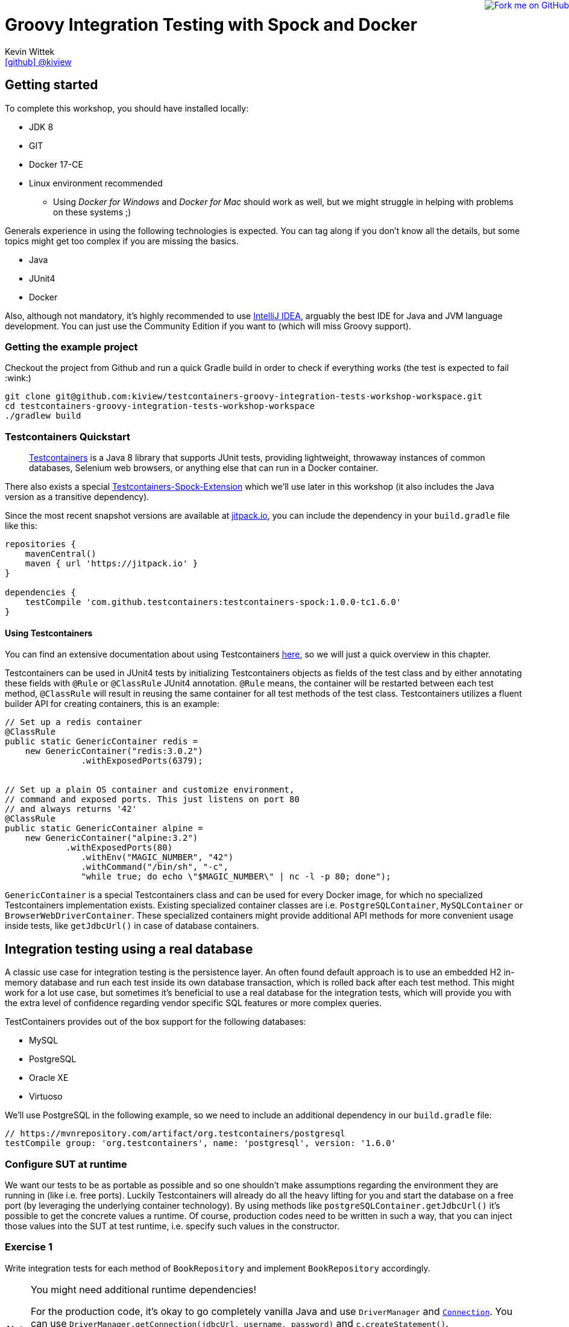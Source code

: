 = Groovy Integration Testing with Spock and Docker
Kevin Wittek <https://github.com/kiview[icon:github[] @kiview]>

++++
<a href="https://github.com/kiview/testcontainers-groovy-integration-tests-workshop"><img style="position: fixed; top: 0; right: 0; border: 0;" src="https://camo.githubusercontent.com/365986a132ccd6a44c23a9169022c0b5c890c387/68747470733a2f2f73332e616d617a6f6e6177732e636f6d2f6769746875622f726962626f6e732f666f726b6d655f72696768745f7265645f6161303030302e706e67" alt="Fork me on GitHub" data-canonical-src="https://s3.amazonaws.com/github/ribbons/forkme_right_red_aa0000.png"></a>
++++

== Getting started

To complete this workshop, you should have installed locally:

* JDK 8
* GIT
* Docker 17-CE
* Linux environment recommended
** Using _Docker for Windows_ and _Docker for Mac_ should work as well, but we might struggle in helping with problems on these systems ;)

Generals experience in using the following technologies is expected. You can tag along if you don't
know all the details, but some topics might get too complex if you are missing the basics.

* Java
* JUnit4
* Docker

Also, although not mandatory, it's highly recommended to use https://www.jetbrains.com/idea/[IntelliJ IDEA], arguably
the best IDE for Java and JVM language development. You can just use the Community Edition if you want to (which will miss Groovy support).

=== Getting the example project

Checkout the project from Github and run a quick Gradle build in order to check if everything works (the test is expected to fail :wink:)

[source, bash]
----
git clone git@github.com:kiview/testcontainers-groovy-integration-tests-workshop-workspace.git
cd testcontainers-groovy-integration-tests-workshop-workspace
./gradlew build
----

=== Testcontainers Quickstart

____
https://github.com/testcontainers/testcontainers-java[Testcontainers] is a Java 8 library that supports JUnit tests, providing lightweight, throwaway instances of common databases, Selenium web browsers, or anything else that can run in a Docker container.
____

There also exists a special https://github.com/testcontainers/testcontainers-spock[Testcontainers-Spock-Extension] which
we'll use later in this workshop (it also includes the Java version as a transitive dependency).

Since the most recent snapshot versions are available at https://jitpack.io/[jitpack.io], you can
include the dependency in your `build.gradle` file like this:

[source, groovy]
----
repositories {
    mavenCentral()
    maven { url 'https://jitpack.io' }
}

dependencies {
    testCompile 'com.github.testcontainers:testcontainers-spock:1.0.0-tc1.6.0'
}
----

==== Using Testcontainers
You can find an extensive documentation about using Testcontainers https://www.testcontainers.org/[here], so we will just a quick overview in this chapter.

Testcontainers can be used in JUnit4 tests by initializing Testcontainers objects as fields of the test class and by either annotating these fields with `@Rule` or `@ClassRule` JUnit4 annotation. `@Rule` means, the container will be restarted between each test method, `@ClassRule` will result in reusing the same container for all test methods of the test class. Testcontainers utilizes a fluent builder API for creating containers, this is an example:

[source, java]
----
// Set up a redis container
@ClassRule
public static GenericContainer redis =
    new GenericContainer("redis:3.0.2")
               .withExposedPorts(6379);


// Set up a plain OS container and customize environment, 
// command and exposed ports. This just listens on port 80 
// and always returns '42'
@ClassRule
public static GenericContainer alpine =
    new GenericContainer("alpine:3.2")
            .withExposedPorts(80)
               .withEnv("MAGIC_NUMBER", "42")
               .withCommand("/bin/sh", "-c", 
               "while true; do echo \"$MAGIC_NUMBER\" | nc -l -p 80; done");
----

`GenericContainer` is a special Testcontainers class and can be used for every Docker image, for which no specialized Testcontainers implementation exists. Existing specialized container classes are i.e. `PostgreSQLContainer`, `MySQLContainer` or `BrowserWebDriverContainer`. These specialized containers might provide additional API methods for more convenient usage inside tests, like `getJdbcUrl()` in case of database containers.

== Integration testing using a real database

A classic use case for integration testing is the persistence layer. An often found default approach is to use an embedded H2 in-memory database and run each test inside its own database transaction, which is rolled back after each test method.
This might work for a lot use case, but sometimes it's beneficial to use a real database for the integration tests, which
will provide you with the extra level of confidence regarding vendor specific SQL features or more complex queries.

TestContainers provides out of the box support for the following databases:

* MySQL
* PostgreSQL
* Oracle XE
* Virtuoso

We'll use PostgreSQL in the following example, so we need to include an additional dependency in our `build.gradle` file:

[source, groovy]
----
// https://mvnrepository.com/artifact/org.testcontainers/postgresql
testCompile group: 'org.testcontainers', name: 'postgresql', version: '1.6.0'
----

=== Configure SUT at runtime

We want our tests to be as portable as possible and so one shouldn't make assumptions regarding the environment they are
running in (like i.e. free ports). Luckily Testcontainers will already do all the heavy lifting for you and start
the database on a free port (by leveraging the underlying container technology). By using methods like `postgreSQLContainer.getJdbcUrl()`
it's possible to get the concrete values a runtime. Of course, production codes need to be written in such a way, that you can inject those values into the SUT at test runtime, i.e. specify such values in the constructor.

=== Exercise 1

Write integration tests for each method of `BookRepository` and implement `BookRepository` accordingly.

[NOTE]
====
You might need additional runtime dependencies!

For the production code, it's okay to go completely vanilla Java and use `DriverManager` and https://docs.oracle.com/javase/tutorial/jdbc/basics/connecting.html[`Connection`]. You can use `DriverManager.getConnection(jdbcUrl, username, password)` and `c.createStatement()`.

Also remember to initialize the database schema before the test. Future versions of Testcontainers will provide special API methods for helping with this (see https://github.com/testcontainers/testcontainers-java/pull/575[PR]), but for now you have to do it manually or use https://flywaydb.org/[Flyway] if you want to.
====

=== TestContainers JDBC-URL

As long as you have Testcontainers and the appropriate JDBC driver on your classpath, you can simply modify regular JDBC
connection URLs to get a fresh containerized instance of the database each time your application starts up (meaning
on initialization of the JDBC connection pool). This can be used as an alternative to the way we've seen in the last exercise.

[CAUTION]
=====
Attention when using Spring-Boot (or Grails for that matter). In this case, you have to specify the following JDBC driver:

`spring.datasource.driver-class-name=org.testcontainers.jdbc.ContainerDatabaseDriver`

which would translate to something like this for Grails:

----
dataSource:
  dbCreate: create
  url: jdbc:tc:postgresql://hostname/databasename
  driverClassName: org.testcontainers.jdbc.ContainerDatabaseDriver
----

=====

==== MySQL

----
jdbc:tc:mysql://somehostname:someport/databasename
----

----
jdbc:tc:mysql:5.6.23://somehostname:someport/databasename
----

==== PostgreSQL

----
jdbc:tc:postgresql://hostname/databasename
----

=== Exercise 2

Duplicate the test class you've written in the last exercise and use the special Testcontainers JDBC-URL this time. 
The JDBC-URL approach already supports using a database https://www.testcontainers.org/usage/database_containers.html#using-an-init-script[init script].

== Excursus: Groovy & Spock

TODO

== Interact with an external HTTP-Server

Now we want to think about testing the integration with a real external application. This could be anything
which we'd be able to run inside a container, but in order to keep things simple, we have a very basic example:
Downloading a file from an HTTP-Server.

Let's start with a service class skeleton, which looks like this:

[source, java]
----
public class HttpDownloaderService {

    private String serverIp;

    private String serverPort;

    public HttpDownloaderService(String serverIp, String serverPort) {
        // ...
    }

    public String downloadFile(String path) {
        // ...
    }
}
----


=== Generic Container

For this integration test, we want to use an Apache web server. Fortunately, there is a ready to use Docker image: `httpd:alpine`

Testcontainers provides a generic API for Docker images called `GenericContainer`. We also need to tell Testcontainers which port
we want the container to expose and as before, Testcontainers will find use a free port on our host system and setup up
the appropriate mapping.

We might also want to have some specific files on the server we can use for our tests and Testcontainers will allow us
to mount files on the classpath into the container:

[source, java]
----
GenericContainer httpContainer = new GenericContainer("httpd:alpine")
            .withExposedPorts(80)
            .withClasspathResourceMapping("foo.txt", "/usr/local/apache2/htdocs/foo.txt", BindMode.READ_ONLY);
----

The `GenericContainer` interface also provides the methods to retrieve the actual container IP and port at runtime:

[source, java]
----
httpContainer.getContainerIpAddress();
httpContainer.getMappedPort(80);
----

=== Exercise 3

Write an integration test as well as the corresponding production code to make the test green. You might want to use
the wonderful new https://github.com/http-builder-ng/http-builder-ng[HttpBuilder-NG] for the implementation code:

[source, groovy]
----
compile 'io.github.http-builder-ng:http-builder-ng-core:0.16.1'
----

== Functional testing using Geb and Selenium

I've prepared an example, we might want to look into:

[source, bash]
----
git clone https://github.com/kiview/example-voting-app.git
----

== Bonus: Testing your Docker containers with Testcontainers and Groovy scripts

TODO

See this https://medium.com/@bsideup/testing-your-docker-containers-with-testcontainers-and-groovy-3b9ef97ad1c2[blog post].

== Acknowledgements

* https://github.com/alvarosanchez[Álvaro Sánchez-Mariscal] and https://github.com/musketyr[Vladimir Orany] for giving me a
kickstart using AsciiDoc for this workshop
